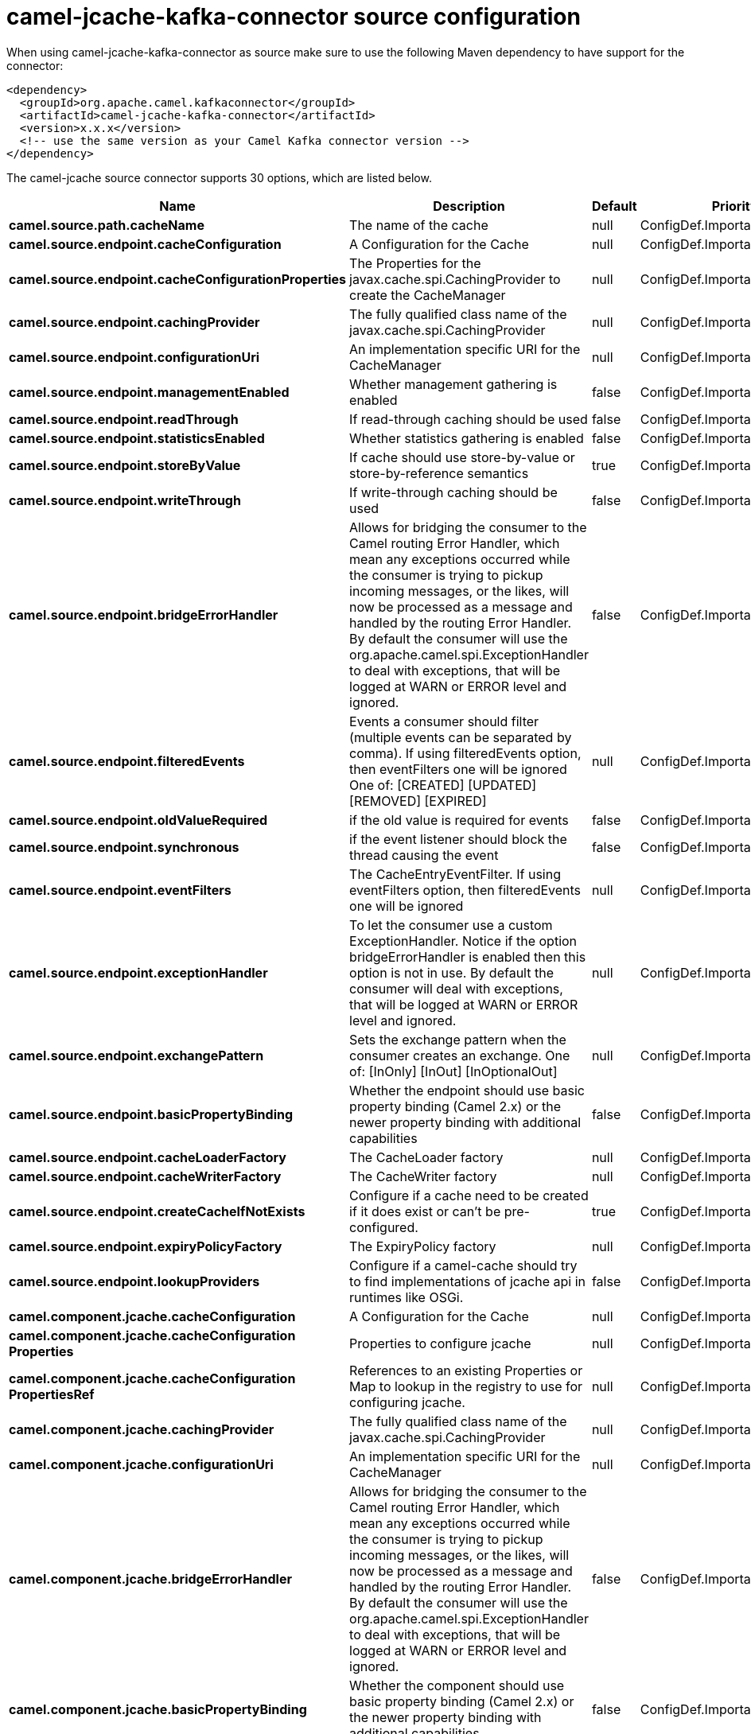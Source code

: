 // kafka-connector options: START
[[camel-jcache-kafka-connector-source]]
= camel-jcache-kafka-connector source configuration

When using camel-jcache-kafka-connector as source make sure to use the following Maven dependency to have support for the connector:

[source,xml]
----
<dependency>
  <groupId>org.apache.camel.kafkaconnector</groupId>
  <artifactId>camel-jcache-kafka-connector</artifactId>
  <version>x.x.x</version>
  <!-- use the same version as your Camel Kafka connector version -->
</dependency>
----


The camel-jcache source connector supports 30 options, which are listed below.



[width="100%",cols="2,5,^1,2",options="header"]
|===
| Name | Description | Default | Priority
| *camel.source.path.cacheName* | The name of the cache | null | ConfigDef.Importance.HIGH
| *camel.source.endpoint.cacheConfiguration* | A Configuration for the Cache | null | ConfigDef.Importance.MEDIUM
| *camel.source.endpoint.cacheConfigurationProperties* | The Properties for the javax.cache.spi.CachingProvider to create the CacheManager | null | ConfigDef.Importance.MEDIUM
| *camel.source.endpoint.cachingProvider* | The fully qualified class name of the javax.cache.spi.CachingProvider | null | ConfigDef.Importance.MEDIUM
| *camel.source.endpoint.configurationUri* | An implementation specific URI for the CacheManager | null | ConfigDef.Importance.MEDIUM
| *camel.source.endpoint.managementEnabled* | Whether management gathering is enabled | false | ConfigDef.Importance.MEDIUM
| *camel.source.endpoint.readThrough* | If read-through caching should be used | false | ConfigDef.Importance.MEDIUM
| *camel.source.endpoint.statisticsEnabled* | Whether statistics gathering is enabled | false | ConfigDef.Importance.MEDIUM
| *camel.source.endpoint.storeByValue* | If cache should use store-by-value or store-by-reference semantics | true | ConfigDef.Importance.MEDIUM
| *camel.source.endpoint.writeThrough* | If write-through caching should be used | false | ConfigDef.Importance.MEDIUM
| *camel.source.endpoint.bridgeErrorHandler* | Allows for bridging the consumer to the Camel routing Error Handler, which mean any exceptions occurred while the consumer is trying to pickup incoming messages, or the likes, will now be processed as a message and handled by the routing Error Handler. By default the consumer will use the org.apache.camel.spi.ExceptionHandler to deal with exceptions, that will be logged at WARN or ERROR level and ignored. | false | ConfigDef.Importance.MEDIUM
| *camel.source.endpoint.filteredEvents* | Events a consumer should filter (multiple events can be separated by comma). If using filteredEvents option, then eventFilters one will be ignored One of: [CREATED] [UPDATED] [REMOVED] [EXPIRED] | null | ConfigDef.Importance.MEDIUM
| *camel.source.endpoint.oldValueRequired* | if the old value is required for events | false | ConfigDef.Importance.MEDIUM
| *camel.source.endpoint.synchronous* | if the event listener should block the thread causing the event | false | ConfigDef.Importance.MEDIUM
| *camel.source.endpoint.eventFilters* | The CacheEntryEventFilter. If using eventFilters option, then filteredEvents one will be ignored | null | ConfigDef.Importance.MEDIUM
| *camel.source.endpoint.exceptionHandler* | To let the consumer use a custom ExceptionHandler. Notice if the option bridgeErrorHandler is enabled then this option is not in use. By default the consumer will deal with exceptions, that will be logged at WARN or ERROR level and ignored. | null | ConfigDef.Importance.MEDIUM
| *camel.source.endpoint.exchangePattern* | Sets the exchange pattern when the consumer creates an exchange. One of: [InOnly] [InOut] [InOptionalOut] | null | ConfigDef.Importance.MEDIUM
| *camel.source.endpoint.basicPropertyBinding* | Whether the endpoint should use basic property binding (Camel 2.x) or the newer property binding with additional capabilities | false | ConfigDef.Importance.MEDIUM
| *camel.source.endpoint.cacheLoaderFactory* | The CacheLoader factory | null | ConfigDef.Importance.MEDIUM
| *camel.source.endpoint.cacheWriterFactory* | The CacheWriter factory | null | ConfigDef.Importance.MEDIUM
| *camel.source.endpoint.createCacheIfNotExists* | Configure if a cache need to be created if it does exist or can't be pre-configured. | true | ConfigDef.Importance.MEDIUM
| *camel.source.endpoint.expiryPolicyFactory* | The ExpiryPolicy factory | null | ConfigDef.Importance.MEDIUM
| *camel.source.endpoint.lookupProviders* | Configure if a camel-cache should try to find implementations of jcache api in runtimes like OSGi. | false | ConfigDef.Importance.MEDIUM
| *camel.component.jcache.cacheConfiguration* | A Configuration for the Cache | null | ConfigDef.Importance.MEDIUM
| *camel.component.jcache.cacheConfiguration Properties* | Properties to configure jcache | null | ConfigDef.Importance.MEDIUM
| *camel.component.jcache.cacheConfiguration PropertiesRef* | References to an existing Properties or Map to lookup in the registry to use for configuring jcache. | null | ConfigDef.Importance.MEDIUM
| *camel.component.jcache.cachingProvider* | The fully qualified class name of the javax.cache.spi.CachingProvider | null | ConfigDef.Importance.MEDIUM
| *camel.component.jcache.configurationUri* | An implementation specific URI for the CacheManager | null | ConfigDef.Importance.MEDIUM
| *camel.component.jcache.bridgeErrorHandler* | Allows for bridging the consumer to the Camel routing Error Handler, which mean any exceptions occurred while the consumer is trying to pickup incoming messages, or the likes, will now be processed as a message and handled by the routing Error Handler. By default the consumer will use the org.apache.camel.spi.ExceptionHandler to deal with exceptions, that will be logged at WARN or ERROR level and ignored. | false | ConfigDef.Importance.MEDIUM
| *camel.component.jcache.basicPropertyBinding* | Whether the component should use basic property binding (Camel 2.x) or the newer property binding with additional capabilities | false | ConfigDef.Importance.MEDIUM
|===
// kafka-connector options: END
